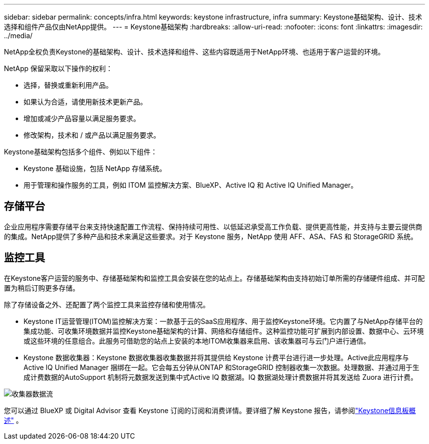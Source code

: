 ---
sidebar: sidebar 
permalink: concepts/infra.html 
keywords: keystone infrastructure, infra 
summary: Keystone基础架构、设计、技术选择和组件产品仅由NetApp提供。 
---
= Keystone基础架构
:hardbreaks:
:allow-uri-read: 
:nofooter: 
:icons: font
:linkattrs: 
:imagesdir: ../media/


[role="lead"]
NetApp全权负责Keystone的基础架构、设计、技术选择和组件、这些内容既适用于NetApp环境、也适用于客户运营的环境。

NetApp 保留采取以下操作的权利：

* 选择，替换或重新利用产品。
* 如果认为合适，请使用新技术更新产品。
* 增加或减少产品容量以满足服务要求。
* 修改架构，技术和 / 或产品以满足服务要求。


Keystone基础架构包括多个组件、例如以下组件：

* Keystone 基础设施，包括 NetApp 存储系统。
* 用于管理和操作服务的工具，例如 ITOM 监控解决方案、BlueXP、Active IQ 和 Active IQ Unified Manager。




== 存储平台

企业应用程序需要存储平台来支持快速配置工作流程、保持持续可用性、以低延迟承受高工作负载、提供更高性能，并支持与主要云提供商的集成。NetApp提供了多种产品和技术来满足这些要求。对于 Keystone 服务，NetApp 使用 AFF、ASA、FAS 和 StorageGRID 系统。



== 监控工具

在Keystone客户运营的服务中、存储基础架构和监控工具会安装在您的站点上。存储基础架构由支持初始订单所需的存储硬件组成、并可配置为稍后订购更多存储。

除了存储设备之外、还配置了两个监控工具来监控存储和使用情况。

* Keystone IT运营管理(ITOM)监控解决方案：一款基于云的SaaS应用程序、用于监控Keystone环境。它内置了与NetApp存储平台的集成功能、可收集环境数据并监控Keystone基础架构的计算、网络和存储组件。这种监控功能可扩展到内部设置、数据中心、云环境或这些环境的任意组合。此服务可借助您的站点上安装的本地ITOM收集器来启用、该收集器可与云门户进行通信。
* Keystone 数据收集器：Keystone 数据收集器收集数据并将其提供给 Keystone 计费平台进行进一步处理。Active此应用程序与Active IQ Unified Manager 捆绑在一起。它会每五分钟从ONTAP 和StorageGRID 控制器收集一次数据。处理数据、并通过用于生成计费数据的AutoSupport 机制将元数据发送到集中式Active IQ 数据湖。IQ 数据湖处理计费数据并将其发送给 Zuora 进行计费。


image:data-collector-flow.png["收集器数据流"]

您可以通过 BlueXP 或 Digital Advisor 查看 Keystone 订阅的订阅和消费详情。要详细了解 Keystone 报告，请参阅link:../integrations/dashboard-overview.html["Keystone信息板概述"] 。
